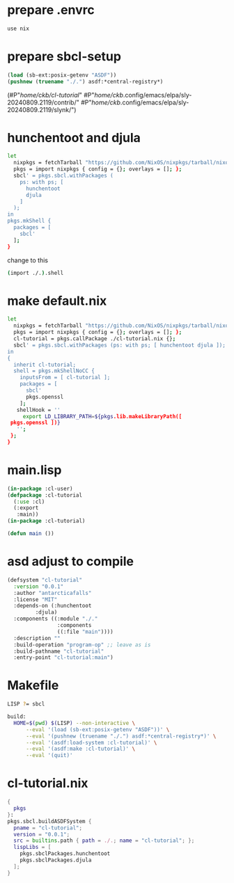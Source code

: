 #+PROPERTY: header-args:lisp :results replace


* prepare .envrc
#+name: prepare .envrc
#+header: :tangle .envrc
#+begin_src sh
  use nix
#+end_src

* prepare sbcl-setup

#+name: sbcl-setup
#+begin_src lisp
  (load (sb-ext:posix-getenv "ASDF"))
  (pushnew (truename "./.") asdf:*central-registry*)
#+end_src

#+RESULTS: sbcl-setup
(#P"/home/ckb/cl-tutorial/"
 #P"/home/ckb/.config/emacs/elpa/sly-20240809.2119/contrib/"
 #P"/home/ckb/.config/emacs/elpa/sly-20240809.2119/slynk/")

* hunchentoot and djula
#+name: shell.nix revised
#+header: :tangle no
#+begin_src sh
  let
    nixpkgs = fetchTarball "https://github.com/NixOS/nixpkgs/tarball/nixos-24.05";
    pkgs = import nixpkgs { config = {}; overlays = []; };
    sbcl' = pkgs.sbcl.withPackages (
      ps: with ps; [
        hunchentoot
        djula
      ]
    );
  in
  pkgs.mkShell {
    packages = [
      sbcl'
    ];
  }
#+end_src

change to this
#+name: shell.nix revised
#+header: :tangle shell.nix
#+begin_src sh
  (import ./.).shell
#+end_src

* make default.nix
#+name: default.nix 
#+header: :tangle default.nix
#+begin_src sh
    let
      nixpkgs = fetchTarball "https://github.com/NixOS/nixpkgs/tarball/nixos-24.05";
      pkgs = import nixpkgs { config = {}; overlays = []; };
      cl-tutorial = pkgs.callPackage ./cl-tutorial.nix {};
      sbcl' = pkgs.sbcl.withPackages (ps: with ps; [ hunchentoot djula ]);
    in
    {
      inherit cl-tutorial;
      shell = pkgs.mkShellNoCC {
        inputsFrom = [ cl-tutorial ];
        packages = [
          sbcl'
          pkgs.openssl
        ];
       shellHook = ''
         export LD_LIBRARY_PATH=${pkgs.lib.makeLibraryPath([
  	 pkgs.openssl ])}
       '';
     };
    }
#+end_src

* main.lisp
#+name: mail.lisp
#+header: :tangle main.lisp
#+begin_src lisp
  (in-package :cl-user)
  (defpackage :cl-tutorial
    (:use :cl)
    (:export
     :main))
  (in-package :cl-tutorial)
  
  (defun main ())
#+end_src

* asd adjust to compile
#+name: cl-tutorial.asd
#+header: :tangle cl-tutorial.asd
#+begin_src lisp
  (defsystem "cl-tutorial"
    :version "0.0.1"
    :author "antarcticafalls"
    :license "MIT"
    :depends-on (:hunchentoot
  	       :djula)
    :components ((:module "./."
                  :components
                  ((:file "main"))))
    :description ""
    :build-operation "program-op" ;; leave as is
    :build-pathname "cl-tutorial"
    :entry-point "cl-tutorial:main")
#+end_src

* Makefile
#+name: cl-tutorial.asd
#+header: :tangle Makefile
#+begin_src sh
  LISP ?= sbcl

  build:
  	HOME=$(pwd) $(LISP) --non-interactive \
  		--eval '(load (sb-ext:posix-getenv "ASDF"))' \
  		--eval '(pushnew (truename "./.") asdf:*central-registry*)' \
  		--eval '(asdf:load-system :cl-tutorial)' \
  		--eval '(asdf:make :cl-tutorial)' \
  		--eval '(quit)'

#+end_src

* cl-tutorial.nix
#+name: cl-tutorial.nix
#+header: :tangle cl-tutorial.nix
#+begin_src nix
  {
    pkgs
  }:
  pkgs.sbcl.buildASDFSystem {
    pname = "cl-tutorial";
    version = "0.0.1";
    src = builtins.path { path = ./.; name = "cl-tutorial"; };
    lispLibs = [
      pkgs.sbclPackages.hunchentoot
      pkgs.sbclPackages.djula
    ];
  }
#+end_src

